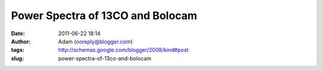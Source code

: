 Power Spectra of 13CO and Bolocam
#################################
:date: 2011-06-22 18:14
:author: Adam (noreply@blogger.com)
:tags: http://schemas.google.com/blogger/2008/kind#post
:slug: power-spectra-of-13co-and-bolocam


